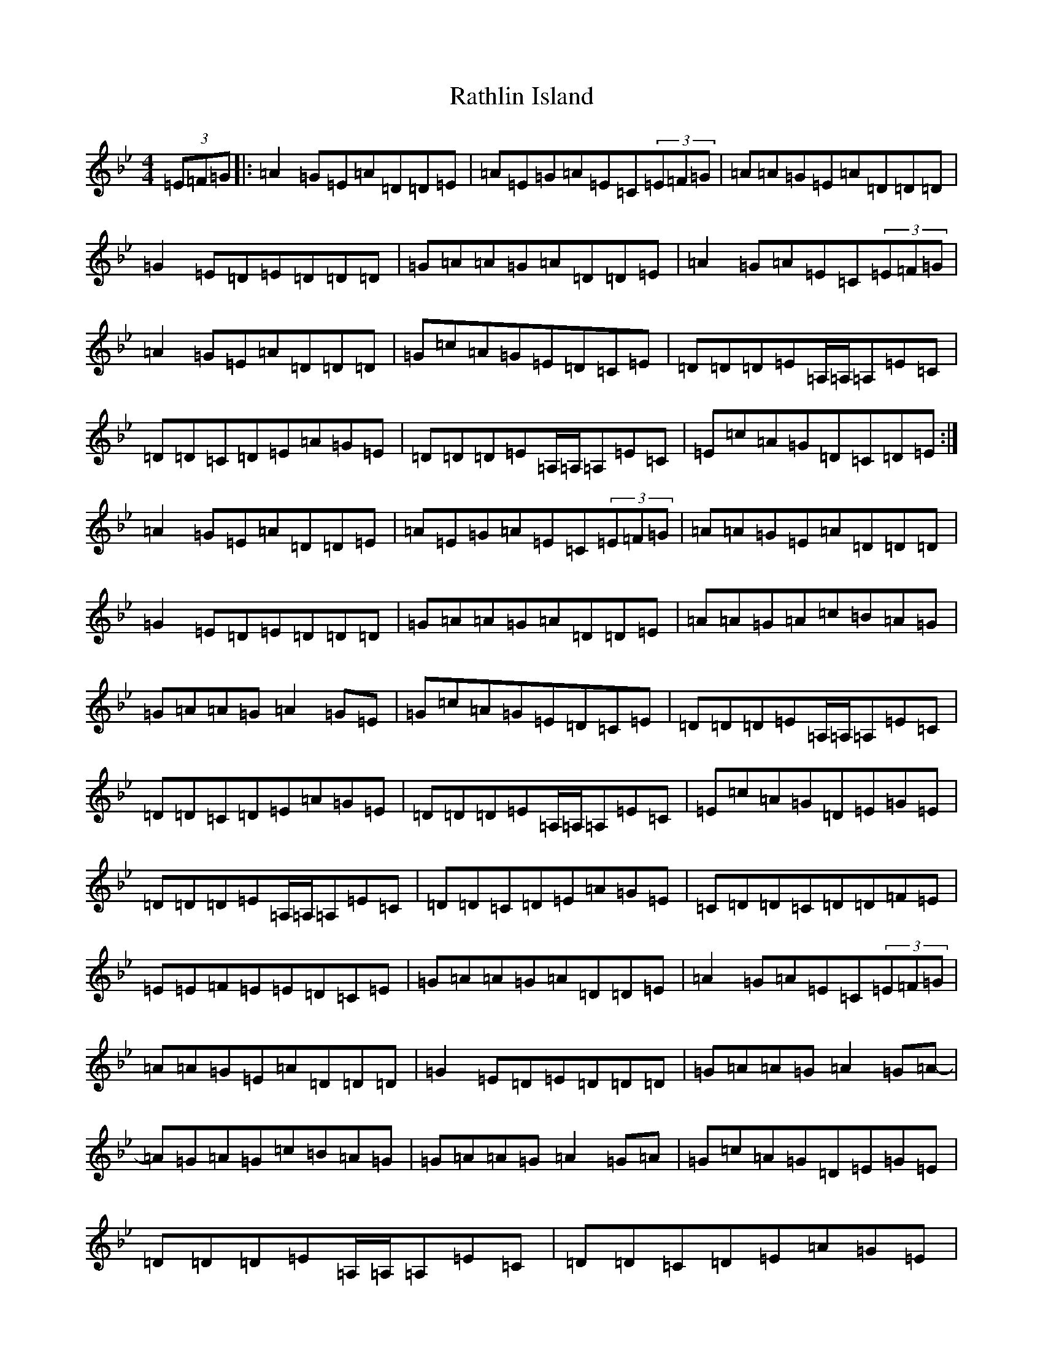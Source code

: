 X: 17772
T: Rathlin Island
S: https://thesession.org/tunes/874#setting14052
Z: A Dorian
R: reel
M:4/4
L:1/8
K: C Dorian
(3=E=F=G|:=A2=G=E=A=D=D=E|=A=E=G=A=E=C(3=E=F=G|=A=A=G=E=A=D=D=D|=G2=E=D=E=D=D=D|=G=A=A=G=A=D=D=E|=A2=G=A=E=C(3=E=F=G|=A2=G=E=A=D=D=D|=G=c=A=G=E=D=C=E|=D=D=D=E=A,/2=A,/2=A,=E=C|=D=D=C=D=E=A=G=E|=D=D=D=E=A,/2=A,/2=A,=E=C|=E=c=A=G=D=C=D=E:|=A2=G=E=A=D=D=E|=A=E=G=A=E=C(3=E=F=G|=A=A=G=E=A=D=D=D|=G2=E=D=E=D=D=D|=G=A=A=G=A=D=D=E|=A=A=G=A=c=B=A=G|=G=A=A=G=A2=G=E|=G=c=A=G=E=D=C=E|=D=D=D=E=A,/2=A,/2=A,=E=C|=D=D=C=D=E=A=G=E|=D=D=D=E=A,/2=A,/2=A,=E=C|=E=c=A=G=D=E=G=E|=D=D=D=E=A,/2=A,/2=A,=E=C|=D=D=C=D=E=A=G=E|=C=D=D=C=D=D=F=E|=E=E=F=E=E=D=C=E|=G=A=A=G=A=D=D=E|=A2=G=A=E=C(3=E=F=G|=A=A=G=E=A=D=D=D|=G2=E=D=E=D=D=D|=G=A=A=G=A2=G=A-|=A=G=A=G=c=B=A=G|=G=A=A=G=A2=G=A|=G=c=A=G=D=E=G=E|=D=D=D=E=A,/2=A,/2=A,=E=C|=D=D=C=D=E=A=G=E|=D=D=D=E=A,/2=A,/2=A,=E=C|=E=c=A=G=D=E=G=E|=D=D=D=E=A,/2=A,/2=A,=E=C|=D=D=C=D=E=A=G=E|=C=D=D=C=D=D=F=E|=E=E=F=E=E=D=C=E|